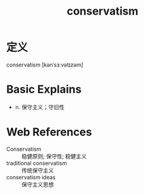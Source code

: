 #+title: conservatism
#+roam_tags:英语单词

* 定义
  
conservatism [kənˈsɜːvətɪzəm]

* Basic Explains
- n. 保守主义；守旧性

* Web References
- Conservatism :: 稳健原则; 保守性; 稳健主义
- traditional conservatism :: 传统保守主义
- conservatism ideas :: 保守主义思想
